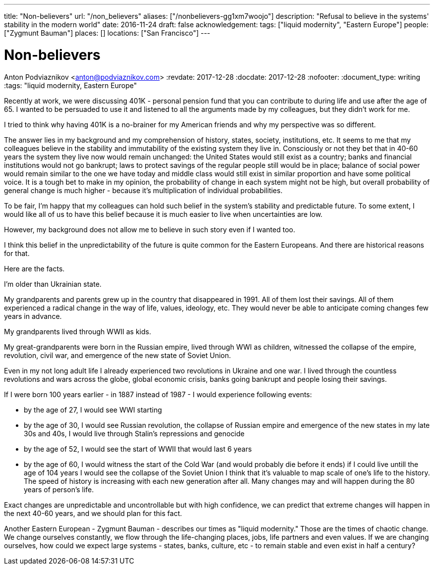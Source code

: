 ---
title: "Non-believers"
url: "/non_believers"
aliases: ["/nonbelievers-gg1xm7woojo"]
description: "Refusal to believe in the systems' stability in the modern world"
date: 2016-11-24
draft: false
acknowledgement: 
tags: ["liquid modernity", "Eastern Europe"]
people: ["Zygmunt Bauman"]
places: []
locations: ["San Francisco"]
---

= Non-believers
Anton Podviaznikov <anton@podviaznikov.com>
:revdate: 2017-12-28
:docdate: 2017-12-28
:nofooter:
:document_type: writing
:tags: "liquid modernity, Eastern Europe"

Recently at work, we were discussing 401K - personal pension fund that you can contribute to during life and use after the age of 65. 
I wanted to be persuaded to use it and listened to all the arguments made by my colleagues, but they didn't work for me.

I tried to think why having 401K is a no-brainer for my American friends and why my perspective was so different.

The answer lies in my background and my comprehension of history, states, society, institutions, etc. 
It seems to me that my colleagues believe in the stability and immutability of the existing system they live in. 
Consciously or not they bet that in 40-60 years the system they live now would remain unchanged: 
the United States would still exist as a country; banks and financial institutions would not go bankrupt; 
laws to protect savings of the regular people still would be in place; 
balance of social power would remain similar to the one we have today and middle class would still exist in similar 
proportion and have some political voice. 
It is a tough bet to make in my opinion, the probability of change in each system might not be high, 
but overall probability of general change is much higher - because it's multiplication of individual probabilities.

To be fair, I'm happy that my colleagues can hold such belief in the system's stability and predictable future. 
To some extent, I would like all of us to have this belief because it is much easier to live when uncertainties are low.

However, my background does not allow me to believe in such story even if I wanted too.

I think this belief in the unpredictability of the future is quite common for the Eastern Europeans. 
And there are historical reasons for that.

Here are the facts.

I'm older than Ukrainian state.

My grandparents and parents grew up in the country that disappeared in 1991. All of them lost their savings. 
All of them experienced a radical change in the way of life, values, ideology, etc. 
They would never be able to anticipate coming changes few years in advance.

My grandparents lived through WWII as kids.

My great-grandparents were born in the Russian empire, lived through WWI as children, witnessed the collapse of the empire, 
revolution, civil war, and emergence of the new state of Soviet Union.

Even in my not long adult life I already experienced two revolutions in Ukraine and one war. 
I lived through the countless revolutions and wars across the globe, global economic crisis, 
banks going bankrupt and people losing their savings.

If I were born 100 years earlier - in 1887 instead of 1987 - I would experience following events:

 - by the age of 27, I would see WWI starting
 - by the age of 30, I would see Russian revolution, the collapse of Russian empire and emergence of the new states
in my late 30s and 40s, I would live through Stalin's repressions and genocide
 - by the age of 52, I would see the start of WWII that would last 6 years
 - by the age of 60, I would witness the start of the Cold War (and would probably die before it ends)
if I could live untill the age of 104 years I would see the collapse of the Soviet Union
I think that it's valuable to map scale of one's life to the history. 
The speed of history is increasing with each new generation after all. 
Many changes may and will happen during the 80 years of person's life.

Exact changes are unpredictable and uncontrollable but with high confidence, 
we can predict that extreme changes will happen in the next 40-60 years, and we should plan for this fact.

Another Eastern European - Zygmunt Bauman - describes our times as "liquid modernity." 
Those are the times of chaotic change. 
We change ourselves constantly, we flow through the life-changing places, jobs, life partners and even values. 
If we are changing ourselves, how could we expect large systems - states, banks, culture, etc - 
to remain stable and even exist in half a century?

